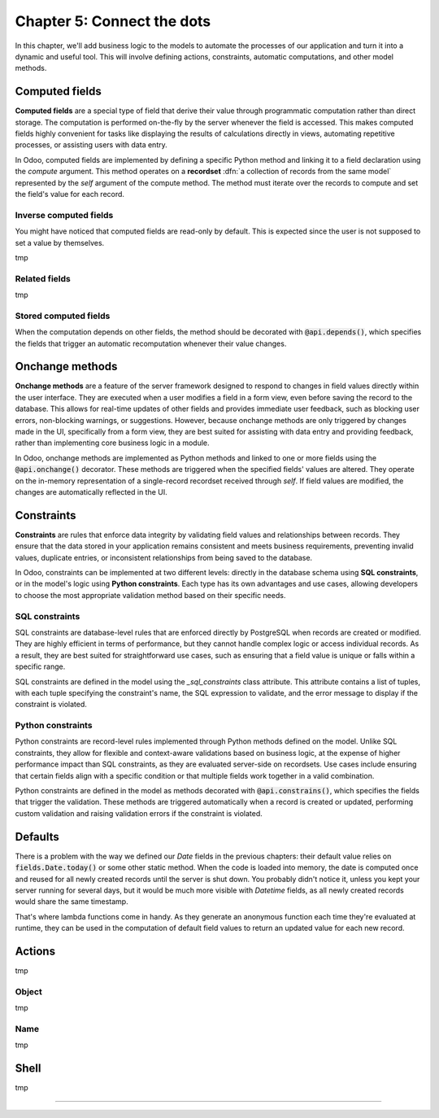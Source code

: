 ===========================
Chapter 5: Connect the dots
===========================

In this chapter, we'll add business logic to the models to automate the processes of our application
and turn it into a dynamic and useful tool. This will involve defining actions, constraints,
automatic computations, and other model methods.

.. todo: explain the env (self.env.uid, self.env.user, self.env.ref(xml_id), self.env[model_name])
.. todo: explain magic commands
.. todo: 6,0,0 to associate tags to properties in data
.. todo: create (create offer -> offer received state) and write methods
.. todo: auto-update property state based on received offers state (write)
.. todo: best offer stat button
.. todo: accepting offer refuses others

.. _tutorials/server_framework_101/computed_fields:

Computed fields
===============

.. todo: change section title

**Computed fields** are a special type of field that derive their value through programmatic
computation rather than direct storage. The computation is performed on-the-fly by the server
whenever the field is accessed. This makes computed fields highly convenient for tasks like
displaying the results of calculations directly in views, automating repetitive processes, or
assisting users with data entry.

In Odoo, computed fields are implemented by defining a specific Python method and linking it to a
field declaration using the `compute` argument. This method operates on a **recordset** :dfn:`a
collection of records from the same model` represented by the `self` argument of the compute method.
The method must iterate over the records to compute and set the field's value for each record.

.. todo: ref on recordsets
.. todo: compute (offer deadline)
.. todo: For relational fields, it’s possible to use paths through a field as a dependency: @api.depends('partner_id.name')
.. todo: methods are private by default, meaning that they can't be called from the presentation
         tier, only from the business tier. See chap 1
.. todo: Although relational field names end with the `_id` or `_ids` suffix, variables holding a recordset of such fields
         are typically not suffixed. That is because, while the field represents the referenced record's id that is stored in the
         database, the variable is holding the full record in memory.

.. _tutorials/server_framework_101/inverse_computed_fields:

Inverse computed fields
-----------------------

You might have noticed that computed fields are read-only by default. This is expected since the
user is not supposed to set a value by themselves.

.. todo: change section title

tmp

.. todo: inverse (offer deadline)

.. _tutorials/server_framework_101/related_fields:

Related fields
--------------

.. todo: change section title

tmp

.. todo: related fields (buyer's phone)

.. _tutorials/server_framework_101/stored_computed_fields:

Stored computed fields
----------------------

.. todo: change section title

When the computation depends on other fields, the method should be decorated with
:code:`@api.depends()`, which specifies the fields that trigger an automatic recomputation whenever
their value changes.

.. todo: implement search method

.. _tutorials/server_framework_101/onchanges:

Onchange methods
================

.. todo: change section title

**Onchange methods** are a feature of the server framework designed to respond to changes in field
values directly within the user interface. They are executed when a user modifies a field in a form
view, even before saving the record to the database. This allows for real-time updates of other
fields and provides immediate user feedback, such as blocking user errors, non-blocking warnings, or
suggestions. However, because onchange methods are only triggered by changes made in the UI,
specifically from a form view, they are best suited for assisting with data entry and providing
feedback, rather than implementing core business logic in a module.

In Odoo, onchange methods are implemented as Python methods and linked to one or more fields using
the :code:`@api.onchange()` decorator. These methods are triggered when the specified fields' values
are altered. They operate on the in-memory representation of a single-record recordset received
through `self`. If field values are modified, the changes are automatically reflected in the UI.

.. todo: raise UserError + translation
.. todo: if garden checked -> show and compute total area

.. _tutorials/server_framework_101/constraints:

Constraints
===========

.. todo: change section title

**Constraints** are rules that enforce data integrity by validating field values and relationships
between records. They ensure that the data stored in your application remains consistent and meets
business requirements, preventing invalid values, duplicate entries, or inconsistent relationships
from being saved to the database.

In Odoo, constraints can be implemented at two different levels: directly in the database schema
using **SQL constraints**, or in the model's logic using **Python constraints**. Each type has its
own advantages and use cases, allowing developers to choose the most appropriate validation method
based on their specific needs.

.. _tutorials/server_framework_101/sql_constraints:

SQL constraints
---------------

SQL constraints are database-level rules that are enforced directly by PostgreSQL when records are
created or modified. They are highly efficient in terms of performance, but they cannot handle
complex logic or access individual records. As a result, they are best suited for straightforward
use cases, such as ensuring that a field value is unique or falls within a specific range.

SQL constraints are defined in the model using the `_sql_constraints` class attribute. This
attribute contains a list of tuples, with each tuple specifying the constraint's name, the SQL
expression to validate, and the error message to display if the constraint is violated.

.. todo: price more than zero
.. todo: unique tag constraint

.. _tutorials/server_framework_101/python_constraints:

Python constraints
------------------

..  They are less performant than SQL constraints, but can handle business logic and have access to records.
    Executed when?

Python constraints are record-level rules implemented through Python methods defined on the model.
Unlike SQL constraints, they allow for flexible and context-aware validations based on business
logic, at the expense of higher performance impact than SQL constraints, as they are evaluated
server-side on recordsets. Use cases include ensuring that certain fields align with a specific
condition or that multiple fields work together in a valid combination.

Python constraints are defined in the model as methods decorated with :code:`@api.constrains()`,
which specifies the fields that trigger the validation. These methods are triggered automatically
when a record is created or updated, performing custom validation and raising validation errors if
the constraint is violated.

.. todo: accept only one offer

.. _tutorials/server_framework_101/defaults:

Defaults
========

.. todo: change section title
.. todo: introduce lambda functions and fields.Date.today for defaults :point_down:
   also mention that `self` is evaluated as the current recordset in lambda functions

There is a problem with the way we defined our `Date` fields in the previous chapters: their default value relies on
:code:`fields.Date.today()` or some other static method. When the code is loaded into memory, the date is
computed once and reused for all newly created records until the server is shut down. You probably didn't
notice it, unless you kept your server running for several days, but it would be much more visible with
`Datetime` fields, as all newly created records would share the same timestamp.

That's where lambda functions come in handy. As they generate an anonymous function each time they're evaluated
at runtime, they can be used in the computation of default field values to return an updated value for each new record.

.. todo: salesperson_id = fields.Many2one(default=lambda self: self.env.user)
.. todo: real.estate.offer.amount::default -> property.selling_price (add related?)
.. todo: real.estate.tag.color -> default=_default_color ;  def _default_color(self): return random.randint(1, 11)  (check if lambda works)
.. todo: copy=False on some fields

.. _tutorials/server_framework_101/actions:

Actions
=======

.. todo: change section title
.. todo: "assign myself as salesperson" action
.. todo: "view best offer" statbutton
.. todo: accept/refuse offer buttons
.. todo: action name=...

tmp

.. _tutorials/server_framework_101/action_object:

Object
------

tmp

.. _tutorials/server_framework_101/action_name:

Name
----

tmp

.. _tutorials/server_framework_101/shell:

Shell
=====

.. todo: change section title

tmp

----

.. todo: add incentive for chapter 6
